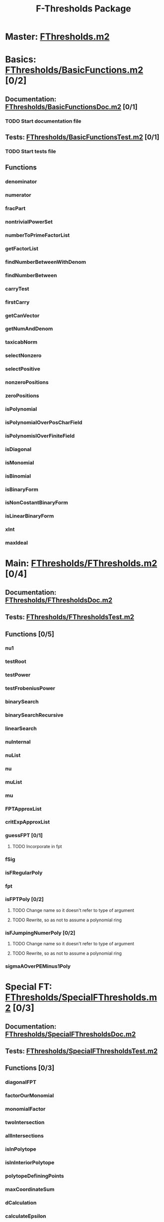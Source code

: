 #+TITLE: F-Thresholds Package

* Master: [[file:./FThresholds.m2][FThresholds.m2]]
* Basics: [[file:./FThresholds/BasicFunctions.m2][FThresholds/BasicFunctions.m2]] [0/2]
:PROPERTIES:
:COOKIE_DATA: todo recursive
:END:
** Documentation: [[file:./FThresholds/BasicFunctionsDoc.m2][FThresholds/BasicFunctionsDoc.m2]] [0/1]
*** TODO Start documentation file
** Tests: [[file:./FThresholds/BasicFunctionsTest.m2][FThresholds/BasicFunctionsTest.m2]] [0/1]
*** TODO Start tests file
** Functions
*** denominator
*** numerator
*** fracPart
*** nontrivialPowerSet
*** numberToPrimeFactorList
*** getFactorList
*** findNumberBetweenWithDenom
*** findNumberBetween
*** carryTest
*** firstCarry
*** getCanVector
*** getNumAndDenom
*** taxicabNorm
*** selectNonzero
*** selectPositive
*** nonzeroPositions
*** zeroPositions
*** isPolynomial
*** isPolynomialOverPosCharField
*** isPolynomislOverFiniteField
*** isDiagonal
*** isMonomial
*** isBinomial
*** isBinaryForm
*** isNonCostantBinaryForm
*** isLinearBinaryForm
*** xInt
*** maxIdeal
* Main: [[file:./FThresholds/FThresholds.m2][FThresholds/FThresholds.m2]] [0/4]
:PROPERTIES:
:COOKIE_DATA: todo recursive
:END:
** Documentation: [[file:./FThresholds/FThresholdsDoc.m2][FThresholds/FThresholdsDoc.m2]]
** Tests: [[file:./FThresholds/FThresholdsTest.m2][FThresholds/FThresholdsTest.m2]]
** Functions [0/5]
:PROPERTIES:
:COOKIE_DATA: todo recursive
:END:
*** nu1
*** testRoot
*** testPower
*** testFrobeniusPower
*** binarySearch
*** binarySearchRecursive
*** linearSearch
*** nuInternal
*** nuList
*** nu
*** muList
*** mu
*** FPTApproxList
*** critExpApproxList
*** guessFPT [0/1]
**** TODO Incorporate in fpt
*** fSig
*** isFRegularPoly
*** fpt
*** isFPTPoly [0/2]
**** TODO Change name so it doesn't refer to type of argument
**** TODO Rewrite, so as not to assume a polynomial ring

*** isFJumpingNumerPoly [0/2]
**** TODO Change name so it doesn't refer to type of argument
**** TODO Rewrite, so as not to assume a polynomial ring
*** sigmaAOverPEMinus1Poly  
* Special FT: [[file:./FThresholds/SpecialFThresholds.m2][FThresholds/SpecialFThresholds.m2]] [0/3]
:PROPERTIES:
:COOKIE_DATA: todo recursive
:END:
** Documentation: [[file:./FThresholds/SpecialFThresholdsDoc.m2][FThresholds/SpecialFThresholdsDoc.m2]]
** Tests: [[file:./FThresholds/SpecialFThresholdsTest.m2][FThresholds/SpecialFThresholdsTest.m2]]
** Functions [0/3]
:PROPERTIES:
:COOKIE_DATA: todo recursive
:END:
*** diagonalFPT
*** factorOurMonomial
*** monomialFactor
*** twoIntersection
*** allIntersections
*** isInPolytope
*** isInInteriorPolytope
*** polytopeDefiningPoints
*** maxCoordinateSum
*** dCalculation
*** calculateEpsilon
*** binomialFPT
*** setFTData
*** isInUpperRegion
*** isInLowerRegion
*** neighborInUpperRegion
*** isCP
*** findCPBelow
*** binaryFormFPTInternal
*** binaryFormFPT
*** factorList [0/1]
**** TODO Move to BasicFunctions
*** splittingField [0/2]
**** TODO Determine to what class of polynomials this applies
**** TODO Move to BasicFunctions


